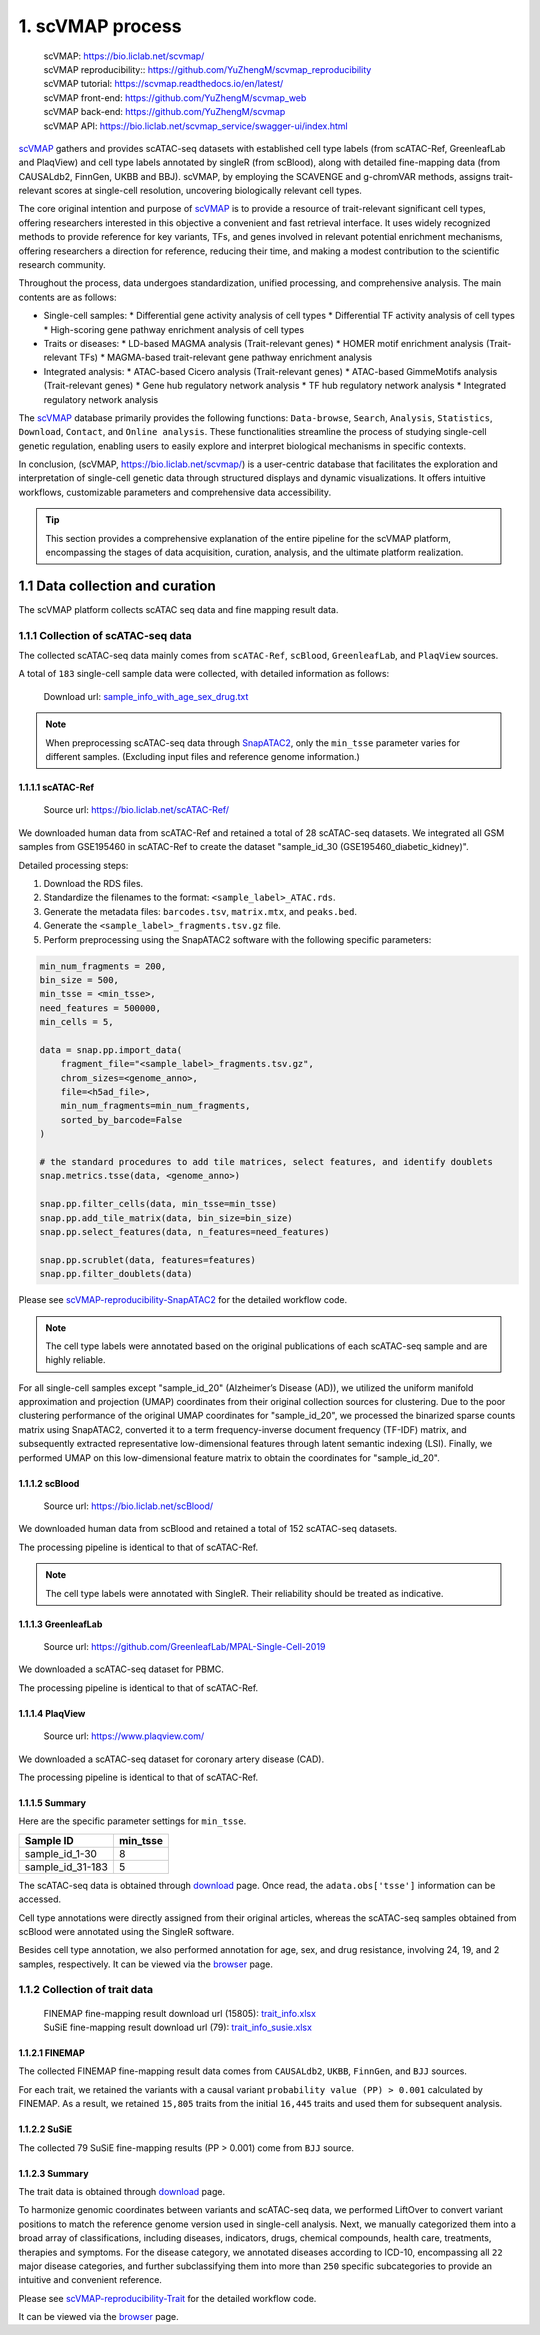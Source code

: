 1. scVMAP process
==============================================

 | scVMAP: https://bio.liclab.net/scvmap/
 | scVMAP reproducibility:: https://github.com/YuZhengM/scvmap_reproducibility
 | scVMAP tutorial: https://scvmap.readthedocs.io/en/latest/
 | scVMAP front-end: https://github.com/YuZhengM/scvmap_web
 | scVMAP back-end: https://github.com/YuZhengM/scvmap
 | scVMAP API: https://bio.liclab.net/scvmap_service/swagger-ui/index.html

`scVMAP <https://bio.liclab.net/scvmap/>`_ gathers and provides scATAC-seq datasets with
established cell type labels (from scATAC-Ref, GreenleafLab and PlaqView) and cell type
labels annotated by singleR (from scBlood), along with detailed fine-mapping data (from
CAUSALdb2, FinnGen, UKBB and BBJ). scVMAP, by employing the SCAVENGE and g-chromVAR methods,
assigns trait-relevant scores at single-cell resolution, uncovering biologically
relevant cell types.

The core original intention and purpose of `scVMAP <https://bio.liclab.net/scvmap/>`_ is to provide a resource of trait-relevant significant cell types, offering researchers interested in this objective a convenient and fast retrieval interface.
It uses widely recognized methods to provide reference for key variants, TFs, and genes involved in relevant potential enrichment mechanisms, offering researchers a direction for reference, reducing their time, and making a modest contribution to the scientific research community.

Throughout the process, data undergoes standardization, unified processing, and comprehensive analysis. The main contents are as follows:

+ Single-cell samples:
  * Differential gene activity analysis of cell types
  * Differential TF activity analysis of cell types
  * High-scoring gene pathway enrichment analysis of cell types

+ Traits or diseases:
  * LD-based MAGMA analysis (Trait-relevant genes)
  * HOMER motif enrichment analysis (Trait-relevant TFs)
  * MAGMA-based trait-relevant gene pathway enrichment analysis

+ Integrated analysis:
  * ATAC-based Cicero analysis (Trait-relevant genes)
  * ATAC-based GimmeMotifs analysis (Trait-relevant genes)
  * Gene hub regulatory network analysis
  * TF hub regulatory network analysis
  * Integrated regulatory network analysis

The `scVMAP <https://bio.liclab.net/scvmap/>`_ database primarily provides the following functions: ``Data-browse``, ``Search``, ``Analysis``, ``Statistics``, ``Download``, ``Contact``, and ``Online analysis``.
These functionalities streamline the process of studying single-cell genetic regulation, enabling users to easily explore and interpret biological mechanisms in specific contexts.

In conclusion, (scVMAP, https://bio.liclab.net/scvmap/) is a user-centric database that facilitates the exploration and interpretation of single-cell genetic data through structured displays and dynamic visualizations. It offers intuitive workflows, customizable parameters and comprehensive data accessibility.

.. image:: ./img/overview.png


.. tip::

    This section provides a comprehensive explanation of the entire pipeline for the scVMAP platform, encompassing the stages of data acquisition, curation, analysis, and the ultimate platform realization.


1.1 Data collection and curation
--------------------------------

The scVMAP platform collects scATAC seq data and fine mapping result data.

1.1.1 Collection of scATAC-seq data
^^^^^^^^^^^^^^^^^^^^^^^^^^^^^^^^^^^^^

The collected scATAC-seq data mainly comes from ``scATAC-Ref``, ``scBlood``, ``GreenleafLab``, and ``PlaqView`` sources.

A total of ``183`` single-cell sample data were collected, with detailed information as follows:

 | Download url: `sample_info_with_age_sex_drug.txt <https://bio.liclab.net/scvmap_static/download/overview/sample_info_with_age_sex_drug.txt>`_

.. note::

    When preprocessing scATAC-seq data through `SnapATAC2 <https://scverse.org/SnapATAC2/>`_, only the ``min_tsse`` parameter varies for different samples. (Excluding input files and reference genome information.)

1.1.1.1 scATAC-Ref
""""""""""""""""""""""""""

 | Source url: `https://bio.liclab.net/scATAC-Ref/ <https://bio.liclab.net/scATAC-Ref/>`_

We downloaded human data from scATAC-Ref and retained a total of 28 scATAC-seq datasets.
We integrated all GSM samples from GSE195460 in scATAC-Ref to create the dataset "sample_id_30 (GSE195460_diabetic_kidney)".

Detailed processing steps:

1. Download the RDS files.
#. Standardize the filenames to the format: ``<sample_label>_ATAC.rds``.
#. Generate the metadata files: ``barcodes.tsv``, ``matrix.mtx``, and ``peaks.bed``.
#. Generate the ``<sample_label>_fragments.tsv.gz`` file.
#. Perform preprocessing using the SnapATAC2 software with the following specific parameters:

.. code-block:: python

    min_num_fragments = 200,
    bin_size = 500,
    min_tsse = <min_tsse>,
    need_features = 500000,
    min_cells = 5,

    data = snap.pp.import_data(
        fragment_file="<sample_label>_fragments.tsv.gz",
        chrom_sizes=<genome_anno>,
        file=<h5ad_file>,
        min_num_fragments=min_num_fragments,
        sorted_by_barcode=False
    )

    # the standard procedures to add tile matrices, select features, and identify doublets
    snap.metrics.tsse(data, <genome_anno>)

    snap.pp.filter_cells(data, min_tsse=min_tsse)
    snap.pp.add_tile_matrix(data, bin_size=bin_size)
    snap.pp.select_features(data, n_features=need_features)

    snap.pp.scrublet(data, features=features)
    snap.pp.filter_doublets(data)


Please see `scVMAP-reproducibility-SnapATAC2 <https://github.com/YuZhengM/scvmap_reproducibility/tree/main/scATAC/SnapATAC2>`_ for the detailed workflow code.

.. note::

    The cell type labels were annotated based on the original publications of each scATAC-seq sample and are highly reliable.


For all single-cell samples except "sample_id_20" (Alzheimer’s Disease (AD)), we utilized the uniform manifold approximation and projection (UMAP) coordinates from their original collection sources for clustering. Due to the poor clustering performance of the original UMAP coordinates for "sample_id_20", we processed the binarized sparse counts matrix using SnapATAC2, converted it to a term frequency-inverse document frequency (TF-IDF) matrix, and subsequently extracted representative low-dimensional features through latent semantic indexing (LSI). Finally, we performed UMAP on this low-dimensional feature matrix to obtain the coordinates for "sample_id_20".


1.1.1.2 scBlood
""""""""""""""""""""""""""

 | Source url: `https://bio.liclab.net/scBlood/ <https://bio.liclab.net/scBlood/>`_

We downloaded human data from scBlood and retained a total of 152 scATAC-seq datasets.

The processing pipeline is identical to that of scATAC-Ref.

.. note::

    The cell type labels were annotated with SingleR. Their reliability should be treated as indicative.

1.1.1.3 GreenleafLab
""""""""""""""""""""""""""

 | Source url: `https://github.com/GreenleafLab/MPAL-Single-Cell-2019 <https://github.com/GreenleafLab/MPAL-Single-Cell-2019>`_

We downloaded a scATAC-seq dataset for PBMC.

The processing pipeline is identical to that of scATAC-Ref.

1.1.1.4 PlaqView
""""""""""""""""""""""""""

 | Source url: `https://www.plaqview.com/ <https://www.plaqview.com/>`_

We downloaded a scATAC-seq dataset for coronary artery disease (CAD).

The processing pipeline is identical to that of scATAC-Ref.

1.1.1.5 Summary
""""""""""""""""""""""""""

Here are the specific parameter settings for ``min_tsse``.

================= ===============
Sample ID         min_tsse
================= ===============
sample_id_1-30    8
sample_id_31-183  5
================= ===============

The scATAC-seq data is obtained through `download <https://bio.liclab.net/scvmap/download>`_ page. Once read, the ``adata.obs['tsse']`` information can be accessed.

Cell type annotations were directly assigned from their original articles, whereas the scATAC-seq samples obtained from scBlood were annotated using the SingleR software.

Besides cell type annotation, we also performed annotation for age, sex, and drug resistance, involving 24, 19, and 2 samples, respectively.
It can be viewed via the `browser <https://bio.liclab.net/scvmap/data_browse>`_ page.

1.1.2 Collection of trait data
^^^^^^^^^^^^^^^^^^^^^^^^^^^^^^^^^^^^^

 | FINEMAP fine-mapping result download url (15805): `trait_info.xlsx <https://bio.liclab.net/scvmap_static/download/overview/trait_info.xlsx>`_
 | SuSiE fine-mapping result download url (79): `trait_info_susie.xlsx <https://bio.liclab.net/scvmap_static/download/overview/trait_info_susie.xlsx>`_

1.1.2.1 FINEMAP
""""""""""""""""""""""""""

The collected FINEMAP fine-mapping result data comes from ``CAUSALdb2``, ``UKBB``, ``FinnGen``, and ``BJJ`` sources.

============ ============ ========================== ============================== ========= ============== ============ ============= ==============================================================================================================================  ================
Source ID    Source name  Source author, year        Source description             PMID      Source genome  Trait count  Filter count Source link                                                                                                                    Source version
============ ============ ========================== ============================== ========= ============== ============ ============= ==============================================================================================================================  ================
source_id_1  CAUSALdb     Jianhua Wang et al., 2024  CAUSALdb fine-mapping results  31691819  hg19           15038        14417         `http://www.mulinlab.org/causaldb/index.html <http://www.mulinlab.org/causaldb/index.html>`_                                   Release 2.1
source_id_2  UKBB         Wang, Q.S. et al., 2021    UKBB fine-mapping results      -         hg19           94           94            `https://www.finucanelab.org/data <https://www.finucanelab.org/data>`_                                                         Release 1.1
source_id_3  FinnGen      Kurki, M.I. et al., 2023   FinnGen fine-mapping results   36653562  hg38           1234         1215          `https://www.finngen.fi/en/access_results <https://www.finngen.fi/en/access_results>`_                                         R11
source_id_4  BBJ          Kanai, M. et al., 2021     BBJ fine-mapping results       -         hg19           79           79            `https://humandbs.dbcls.jp/en/hum0197-v18#hum0197.v5.gwas.v1 <https://humandbs.dbcls.jp/en/hum0197-v18#hum0197.v5.gwas.v1>`_   -
============ ============ ========================== ============================== ========= ============== ============ ============= ==============================================================================================================================  ================

For each trait, we retained the variants with a causal variant ``probability value (PP) > 0.001`` calculated by FINEMAP. As a result, we retained ``15,805`` traits from the initial ``16,445`` traits and used them for subsequent analysis.

1.1.2.2 SuSiE
""""""""""""""""""""""""""

The collected 79 SuSiE fine-mapping results (PP > 0.001) come from ``BJJ`` source.

1.1.2.3 Summary
""""""""""""""""""""""""""

The trait data is obtained through `download <https://bio.liclab.net/scvmap/download>`_ page.

To harmonize genomic coordinates between variants and scATAC-seq data, we performed LiftOver to convert variant positions to match the reference genome version used in single-cell analysis.
Next, we manually categorized them into a broad array of classifications, including diseases, indicators, drugs, chemical compounds, health care, treatments, therapies and symptoms.
For the disease category, we annotated diseases according to ICD-10, encompassing all ``22`` major disease categories, and further subclassifying them into more than ``250`` specific subcategories to provide an intuitive and convenient reference.

Please see `scVMAP-reproducibility-Trait <https://github.com/YuZhengM/scvmap_reproducibility/tree/main/variant>`_ for the detailed workflow code.

It can be viewed via the `browser <https://bio.liclab.net/scvmap/data_browse>`_ page.

